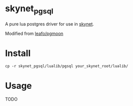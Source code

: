 * skynet_pgsql
A pure lua postgres driver for use in [[https://github.com/cloudwu/skynet][skynet]].

Modified from [[https://github.com/leafo/pgmoon][leafo/pgmoon]]

* Install
#+begin_src shell
	cp -r skynet_pgsql/lualib/pgsql your_skynet_root/lualib/
#+end_src
* Usage
TODO
